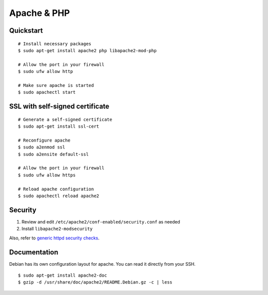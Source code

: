 Apache & PHP
============

Quickstart
----------

::

    # Install necessary packages
    $ sudo apt-get install apache2 php libapache2-mod-php

    # Allow the port in your firewall
    $ sudo ufw allow http

    # Make sure apache is started
    $ sudo apachectl start

SSL with self-signed certificate
--------------------------------

::

    # Generate a self-signed certificate
    $ sudo apt-get install ssl-cert

    # Reconfigure apache
    $ sudo a2enmod ssl
    $ sudo a2ensite default-ssl

    # Allow the port in your firewall
    $ sudo ufw allow https

    # Reload apache configuration
    $ sudo apachectl reload apache2

Security
----------------

1. Review and edit ``/etc/apache2/conf-enabled/security.conf`` as needed
2. Install ``libapache2-modsecurity``

Also, refer to `generic httpd security checks </debian/security/httpd.html>`_.

Documentation
-------------

Debian has its own configuration layout for apache.
You can read it directly from your SSH.

::

    $ sudo apt-get install apache2-doc
    $ gzip -d /usr/share/doc/apache2/README.Debian.gz -c | less
